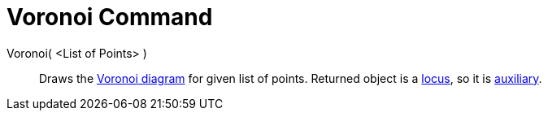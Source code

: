 = Voronoi Command

Voronoi( <List of Points> )::
  Draws the http://en.wikipedia.org/wiki/Voronoi_diagram[Voronoi diagram] for given list of points. Returned object is a
  xref:/commands/Locus_Command.adoc[locus], so it is xref:/Free_Dependent_and_Auxiliary_Objects.adoc[auxiliary].

